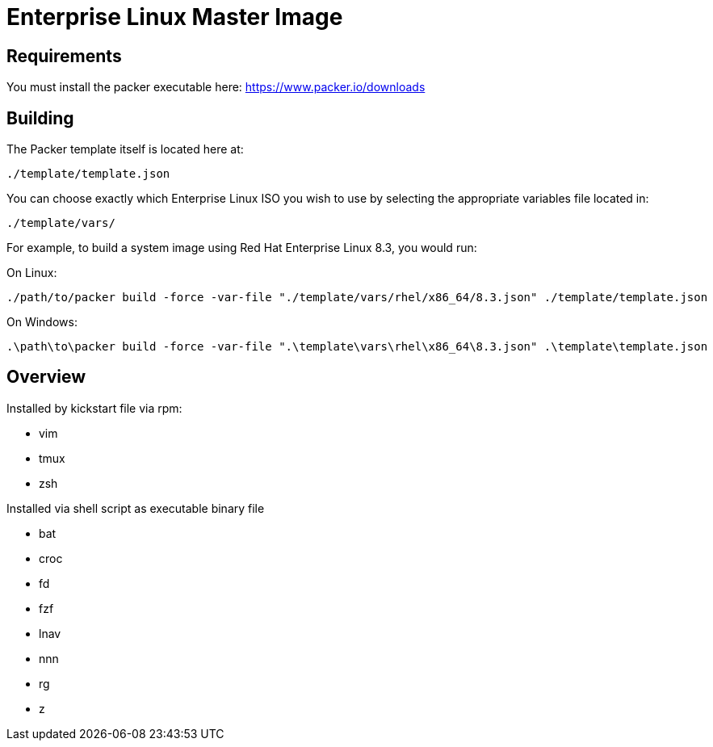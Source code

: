 # Enterprise Linux Master Image

## Requirements

You must install the packer executable here: https://www.packer.io/downloads

## Building

The Packer template itself is located here at:

  ./template/template.json

You can choose exactly which Enterprise Linux ISO you wish to use by selecting the appropriate variables file located in:

  ./template/vars/
   
For example, to build a system image using Red Hat Enterprise Linux 8.3, you would run:

On Linux:

 ./path/to/packer build -force -var-file "./template/vars/rhel/x86_64/8.3.json" ./template/template.json

On Windows:

 .\path\to\packer build -force -var-file ".\template\vars\rhel\x86_64\8.3.json" .\template\template.json

## Overview

Installed by kickstart file via rpm:

* vim
* tmux
* zsh

Installed via shell script as executable binary file

* bat
* croc
* fd
* fzf
* lnav
* nnn
* rg
* z
